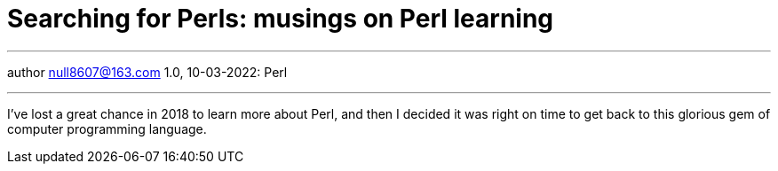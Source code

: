 :icons: font
:allow-uri-read:
:stylesheet: asciidoc-classic.css
:imagesdir: /img

= Searching for Perls: musings on Perl learning
ifndef::env-github[:toc: left]
:toc-title: Резюме / Summary
:toclevels: 5

---

author null8607@163.com
1.0, 10-03-2022: Perl

---

I've lost a great chance in 2018 to learn more about Perl, and then I decided it was right on 
time to get back to this glorious gem of computer programming language.


